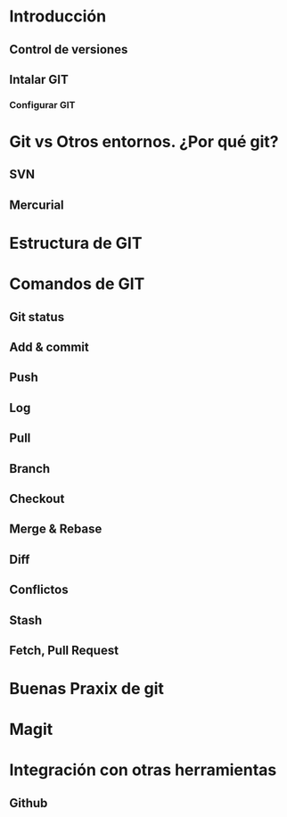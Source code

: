 * Introducción
** Control de versiones
** Intalar GIT
*** Configurar GIT
* Git vs Otros entornos. ¿Por qué git?
** SVN
** Mercurial
* Estructura de GIT
* Comandos de GIT
** Git status
** Add & commit
** Push
** Log
** Pull
** Branch
** Checkout
** Merge & Rebase
** Diff
** Conflictos
** Stash
** Fetch, Pull Request
* Buenas Praxix de git
* Magit
* Integración con otras herramientas
** Github
